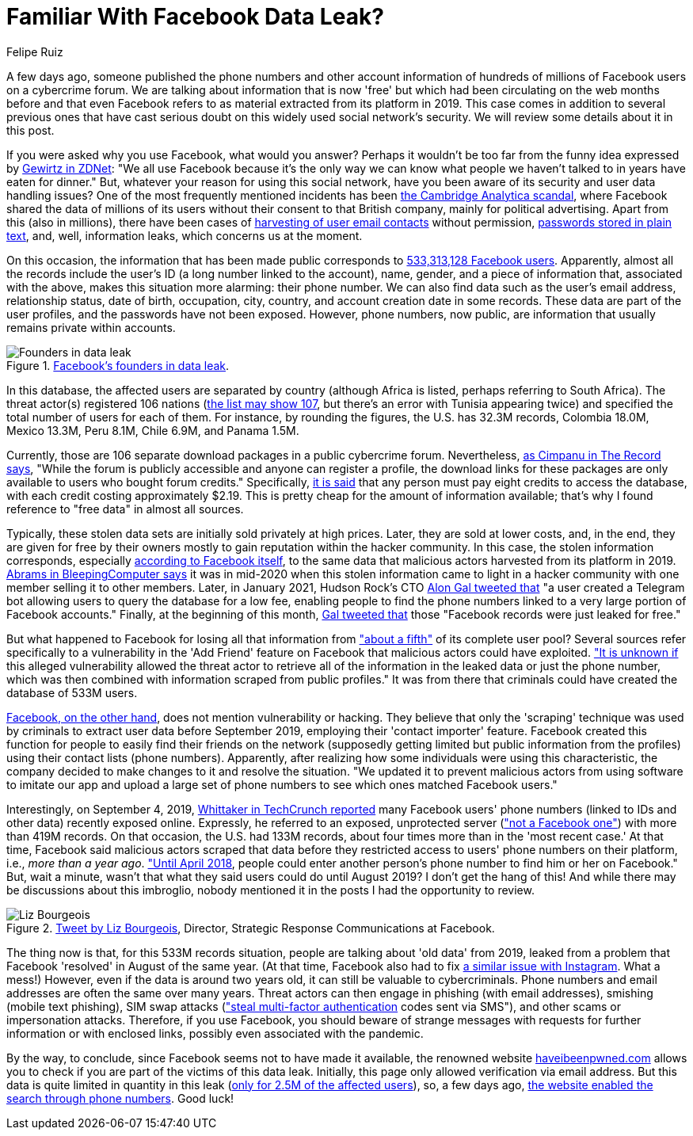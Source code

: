 :slug: facebook-data-leak/
:date: 2021-04-09
:subtitle: About 533 million user phone numbers now for 'free'
:category: attacks
:tags: cybersecurity, software, vulnerability, mistake, hacking, application
:image: cover.png
:alt: Photo by Barefoot Communications on Unsplash
:description: This post outlines the most recent Facebook data leak with approximately 533 million records, including users' phone numbers, now posted for free.
:keywords: Facebook, Data, Leak, Breach, Scraping, Vulnerability, Ethical Hacking, Pentesting
:author: Felipe Ruiz
:writer: fruiz
:name: Felipe Ruiz
:about1: Cybersecurity Editor
:source: https://unsplash.com/photos/z2M7JefmTEw

= Familiar With Facebook Data Leak?

A few days ago, someone published the phone numbers
and other account information
of hundreds of millions of Facebook users on a cybercrime forum.
We are talking about information that is now 'free'
but which had been circulating on the web months before and that
even Facebook refers to as material extracted from its platform in 2019.
This case comes in addition to several previous ones
that have cast serious doubt on this widely used social network's security.
We will review some details about it in this post.

If you were asked why you use Facebook, what would you answer?
Perhaps it wouldn't be too far
from the funny idea expressed by link:https://www.zdnet.com/article/new-poll-shows-facebooks-severe-trust-problem/[Gewirtz in ZDNet]:
"We all use Facebook because it's the only way we can know
what people we haven't talked to in years have eaten for dinner."
But, whatever your reason for using this social network,
have you been aware of its security and user data handling issues?
One of the most frequently mentioned incidents
has been link:https://en.wikipedia.org/wiki/Facebook%E2%80%93Cambridge_Analytica_data_scandal[the Cambridge Analytica scandal],
where Facebook shared the data of millions of its users
without their consent to that British company,
mainly for political advertising. Apart from this (also in millions),
there have been cases of link:https://www.zdnet.com/article/facebook-harvested-1-5-million-user-email-contacts-without-permission/[harvesting of user email contacts] without permission,
link:https://www.zdnet.com/article/facebook-we-stored-hundreds-of-millions-of-passwords-in-plain-text/[passwords stored in plain text], and, well, information leaks,
which concerns us at the moment.

On this occasion, the information that has been made public
corresponds to link:https://www.bleepingcomputer.com/news/security/533-million-facebook-users-phone-numbers-leaked-on-hacker-forum/[533,313,128 Facebook users].
Apparently, almost all the records include the user's ID
(a long number linked to the account), name, gender,
and a piece of information that, associated with the above,
makes this situation more alarming: their phone number.
We can also find data such as the user's email address, relationship status,
date of birth, occupation, city, country,
and account creation date in some records.
These data are part of the user profiles,
and the passwords have not been exposed.
However, phone numbers, now public,
are information that usually remains private within accounts.

.link:https://www.bleepingcomputer.com/news/security/533-million-facebook-users-phone-numbers-leaked-on-hacker-forum/[Facebook's founders in data leak].
image::founders.png[Founders in data leak]

In this database, the affected users are separated by country
(although Africa is listed, perhaps referring to South Africa).
The threat actor(s) registered 106 nations
(link:https://threadreaderapp.com/thread/1349671294808285184.html[the list may show 107], but there's an error with Tunisia appearing twice)
and specified the total number of users for each of them.
For instance, by rounding the figures, the U.S. has 32.3M records,
Colombia 18.0M, Mexico 13.3M, Peru 8.1M, Chile 6.9M, and Panama 1.5M.

Currently, those are 106 separate download packages
in a public cybercrime forum. Nevertheless, link:https://therecord.media/phone-numbers-for-533-million-facebook-users-leaked-on-hacking-forum/[as Cimpanu in The Record says],
"While the forum is publicly accessible and anyone can register a profile,
the download links for these packages are only available
to users who bought forum credits." Specifically, link:https://www.bleepingcomputer.com/news/security/533-million-facebook-users-phone-numbers-leaked-on-hacker-forum/[it is said]
that any person must pay eight credits to access the database,
with each credit costing approximately $2.19.
This is pretty cheap for the amount of information available;
that's why I found reference to "free data" in almost all sources.

Typically, these stolen data sets are initially sold privately at high prices.
Later, they are sold at lower costs, and, in the end,
they are given for free by their owners mostly to gain reputation
within the hacker community. In this case,
the stolen information corresponds, especially link:https://about.fb.com/news/2021/04/facts-on-news-reports-about-facebook-data/[according to Facebook itself],
to the same data that malicious actors harvested from its platform in 2019.
link:https://www.bleepingcomputer.com/news/security/533-million-facebook-users-phone-numbers-leaked-on-hacker-forum/[Abrams in BleepingComputer says] it was in mid-2020
when this stolen information came to light in a hacker community
with one member selling it to other members.
Later, in January 2021, Hudson Rock's CTO link:https://twitter.com/UnderTheBreach/status/1349674272227266563[Alon Gal tweeted that]
"a user created a Telegram bot
allowing users to query the database for a low fee,
enabling people to find the phone numbers
linked to a very large portion of Facebook accounts."
Finally, at the beginning of this month,
link:https://twitter.com/UnderTheBreach/status/1378314424239460352[Gal tweeted that] those "Facebook records were just leaked for free."

But what happened to Facebook for losing all that information
from link:https://therecord.media/phone-numbers-for-533-million-facebook-users-leaked-on-hacking-forum/["about a fifth"] of its complete user pool?
Several sources refer specifically to a vulnerability
in the 'Add Friend' feature on Facebook
that malicious actors could have exploited.
link:https://www.bleepingcomputer.com/news/security/533-million-facebook-users-phone-numbers-leaked-on-hacker-forum/["It is unknown if] this alleged vulnerability allowed the threat actor
to retrieve all of the information in the leaked data or just the phone number,
which was then combined with information scraped from public profiles."
It was from there that criminals could have created the database of 533M users.

link:https://about.fb.com/news/2021/04/facts-on-news-reports-about-facebook-data/[Facebook, on the other hand], does not mention vulnerability or hacking.
They believe that only the 'scraping' technique was used by criminals
to extract user data before September 2019,
employing their 'contact importer' feature.
Facebook created this function for people
to easily find their friends on the network
(supposedly getting limited but public information from the profiles)
using their contact lists (phone numbers). Apparently,
after realizing how some individuals were using this characteristic,
the company decided to make changes to it and resolve the situation.
"We updated it to prevent malicious actors from using software
to imitate our app and upload a large set of phone numbers
to see which ones matched Facebook users."

Interestingly, on September 4, 2019,
link:https://techcrunch.com/2019/09/04/facebook-phone-numbers-exposed/[Whittaker in TechCrunch reported] many Facebook users' phone numbers
(linked to IDs and other data) recently exposed online.
Expressly, he referred to an exposed, unprotected server
(link:https://www.forbes.com/sites/daveywinder/2019/09/05/facebook-security-snafu-exposes-419-million-user-phone-numbers/?sh=2e0ad5901ab7["not a Facebook one"]) with more than 419M records.
On that occasion, the U.S. had 133M records,
about four times more than in the 'most recent case.'
At that time, Facebook said malicious actors scraped that data
before they restricted access to users' phone numbers on their platform,
i.e., _more than a year ago_. link:https://edition.cnn.com/2019/09/04/tech/facebook-phone-numbers-exposed["Until April 2018],
people could enter another person's phone number
to find him or her on Facebook." But, wait a minute,
wasn't that what they said users could do until August 2019?
I don't get the hang of this!
And while there may be discussions about this imbroglio,
nobody mentioned it in the posts I had the opportunity to review.

.link:https://twitter.com/Liz_Shepherd/status/1378398417450377222[Tweet by Liz Bourgeois], Director, Strategic Response Communications at Facebook.
image::lizb.png[Liz Bourgeois]

The thing now is that, for this 533M records situation,
people are talking about 'old data' from 2019,
leaked from a problem that Facebook 'resolved' in August of the same year.
(At that time, Facebook also had to fix link:https://www.forbes.com/sites/zakdoffman/2019/09/12/new-instagram-hack-exclusive-facebook-confirms-user-accounts-and-phone-numbers-at-risk/?sh=629e5b922004[a similar issue with Instagram].
What a mess!) However, even if the data is around two years old,
it can still be valuable to cybercriminals.
Phone numbers and email addresses are often the same over many years.
Threat actors can then engage in phishing (with email addresses),
smishing (mobile text phishing), SIM swap attacks
(link:https://www.bleepingcomputer.com/news/security/533-million-facebook-users-phone-numbers-leaked-on-hacker-forum/["steal multi-factor authentication] codes sent via SMS"),
and other scams or impersonation attacks.
Therefore, if you use Facebook, you should beware of strange messages
with requests for further information or with enclosed links,
possibly even associated with the pandemic.

By the way, to conclude, since Facebook seems not to have made it available,
the renowned website link:https://haveibeenpwned.com/[haveibeenpwned.com] allows you to check
if you are part of the victims of this data leak.
Initially, this page only allowed verification via email address.
But this data is quite limited in quantity in this leak
(link:https://www.bleepingcomputer.com/news/security/how-to-check-if-your-info-was-exposed-in-the-facebook-data-leak/[only for 2.5M of the affected users]), so, a few days ago,
link:https://www.troyhunt.com/the-facebook-phone-numbers-are-now-searchable-in-have-i-been-pwned/#comment-5332905964[the website enabled the search through phone numbers]. Good luck!

